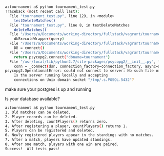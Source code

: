 * 
* 
#+BEGIN_SRC bash
a:tournament a$ python tournament_test.py
Traceback (most recent call last):
  File "tournament_test.py", line 129, in <module>
    testDeleteMatches()
  File "tournament_test.py", line 8, in testDeleteMatches
    deleteMatches()
  File "/Users/a/Documents/working-directory/fullstack/vagrant/tournament/final_project.py", line 28, in deleteMatches
    dbExecuteWrapper(query)
  File "/Users/a/Documents/working-directory/fullstack/vagrant/tournament/final_project.py", line 9, in dbExecuteWrapper
    DB = connect()
  File "/Users/a/Documents/working-directory/fullstack/vagrant/tournament/final_project.py", line 5, in connect
    return psycopg2.connect("dbname=tournament")
  File "/usr/local/lib/python2.7/site-packages/psycopg2/__init__.py", line 164, in connect
    conn = _connect(dsn, connection_factory=connection_factory, async=async)
psycopg2.OperationalError: could not connect to server: No such file or directory
	Is the server running locally and accepting
	connections on Unix domain socket "/tmp/.s.PGSQL.5432"?
#+END_SRC
make sure your postgres is up and running

Is your database available?
#+BEGIN_SRC bash
a:tournament a$ python tournament_test.py
1. Old matches can be deleted.
2. Player records can be deleted.
3. After deleting, countPlayers() returns zero.
4. After registering a player, countPlayers() returns 1.
5. Players can be registered and deleted.
6. Newly registered players appear in the standings with no matches.
7. After a match, players have updated standings.
8. After one match, players with one win are paired.
Success!  All tests pass!
#+END_SRC
